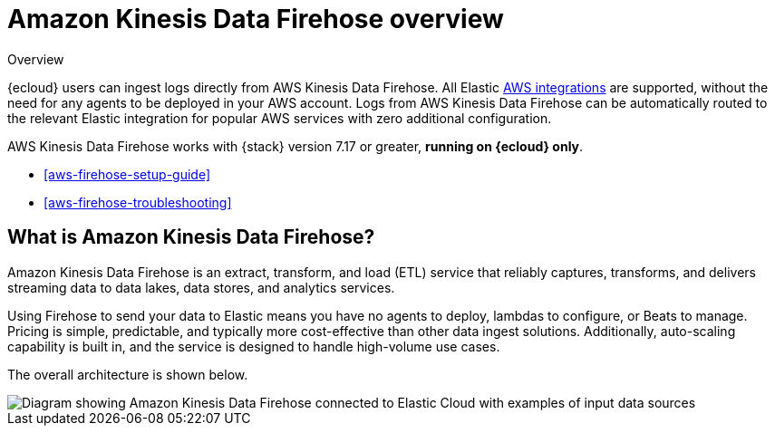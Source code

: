 [[aws-firehose]]
= Amazon Kinesis Data Firehose overview

++++
<titleabbrev>Overview</titleabbrev>
++++

{ecloud} users can ingest logs directly from AWS Kinesis Data Firehose.
All Elastic https://www.elastic.co/integrations/data-integrations?solution=all-solutions&category=aws[AWS integrations] are supported, without the need for any agents to be deployed in your AWS account. Logs from AWS Kinesis Data Firehose can be automatically routed to the relevant Elastic integration for popular AWS services with zero additional configuration.

AWS Kinesis Data Firehose works with {stack} version 7.17 or greater, *running on {ecloud} only*.

* <<aws-firehose-setup-guide>>
* <<aws-firehose-troubleshooting>>

[discrete]
[[aws-firehose-what-is-it]]
== What is Amazon Kinesis Data Firehose?

Amazon Kinesis Data Firehose is an extract, transform, and load (ETL) service that reliably captures, transforms, and delivers streaming data to data lakes, data stores, and analytics services.

// todo: add link to pricing page
Using Firehose to send your data to Elastic means you have no agents to deploy, lambdas to configure, or Beats to manage. Pricing is simple, predictable, and typically more cost-effective than other data ingest solutions. Additionally, auto-scaling capability is built in, and the service is designed to handle high-volume use cases.

The overall architecture is shown below.

image::images/firehose-architecture.png[Diagram showing Amazon Kinesis Data Firehose connected to Elastic Cloud with examples of input data sources, such as Amazon Kinesis Data Streams and Amazon Route 53 logs.]

//[[aws-firehose-comparison]]
//== Comparison with other ways to send data to Elastic

//TODO
